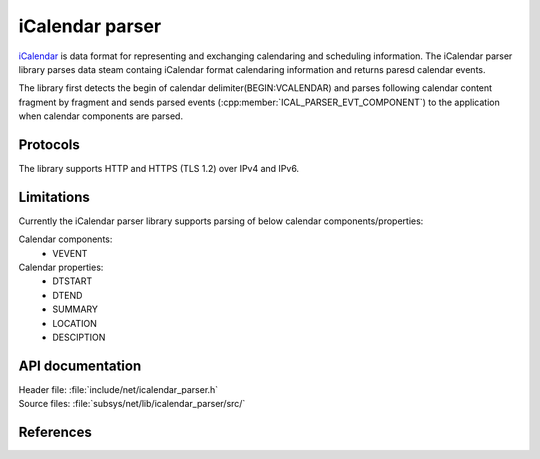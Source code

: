 .. _icalendar_parser_readme:

iCalendar parser
################

`iCalendar`_ is data format for representing and exchanging calendaring and scheduling information. The iCalendar parser library parses data steam containg iCalendar format calendaring information  and returns paresd calendar events.

The library first detects the begin of calendar delimiter(BEGIN:VCALENDAR) and parses following calendar content fragment by fragment and sends parsed events (:cpp:member:`ICAL_PARSER_EVT_COMPONENT`) to the application when calendar components are parsed.

Protocols
*********

The library supports HTTP and HTTPS (TLS 1.2) over IPv4 and IPv6.

Limitations
***********

Currently the iCalendar parser library supports parsing of below calendar components/properties:

Calendar components:
    * VEVENT

Calendar properties:
    * DTSTART
    * DTEND
    * SUMMARY
    * LOCATION
    * DESCIPTION

API documentation
*****************

| Header file: :file:`include/net/icalendar_parser.h`
| Source files: :file:`subsys/net/lib/icalendar_parser/src/`

.. doxygengroup:: icalendar_parser
   :project: nrf
   :members:

References
**********

.. _iCalendar:
   https://tools.ietf.org/html/rfc5545
